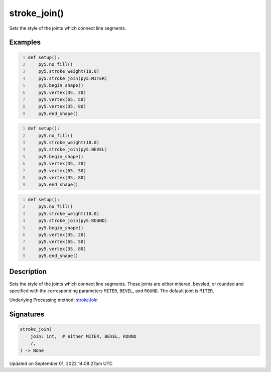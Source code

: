 stroke_join()
=============

Sets the style of the joints which connect line segments.

Examples
--------

.. raw:: html

    <div class="example-table">

.. raw:: html

    <div class="example-row"><div class="example-cell-image">

.. image:: /images/reference/Sketch_stroke_join_0.png
    :alt: example picture for stroke_join()

.. raw:: html

    </div><div class="example-cell-code">

.. code:: python
    :number-lines:

    def setup():
        py5.no_fill()
        py5.stroke_weight(10.0)
        py5.stroke_join(py5.MITER)
        py5.begin_shape()
        py5.vertex(35, 20)
        py5.vertex(65, 50)
        py5.vertex(35, 80)
        py5.end_shape()

.. raw:: html

    </div></div>

.. raw:: html

    <div class="example-row"><div class="example-cell-image">

.. image:: /images/reference/Sketch_stroke_join_1.png
    :alt: example picture for stroke_join()

.. raw:: html

    </div><div class="example-cell-code">

.. code:: python
    :number-lines:

    def setup():
        py5.no_fill()
        py5.stroke_weight(10.0)
        py5.stroke_join(py5.BEVEL)
        py5.begin_shape()
        py5.vertex(35, 20)
        py5.vertex(65, 50)
        py5.vertex(35, 80)
        py5.end_shape()

.. raw:: html

    </div></div>

.. raw:: html

    <div class="example-row"><div class="example-cell-image">

.. image:: /images/reference/Sketch_stroke_join_2.png
    :alt: example picture for stroke_join()

.. raw:: html

    </div><div class="example-cell-code">

.. code:: python
    :number-lines:

    def setup():
        py5.no_fill()
        py5.stroke_weight(10.0)
        py5.stroke_join(py5.ROUND)
        py5.begin_shape()
        py5.vertex(35, 20)
        py5.vertex(65, 50)
        py5.vertex(35, 80)
        py5.end_shape()

.. raw:: html

    </div></div>

.. raw:: html

    </div>

Description
-----------

Sets the style of the joints which connect line segments. These joints are either mitered, beveled, or rounded and specified with the corresponding parameters ``MITER``, ``BEVEL``, and ``ROUND``. The default joint is ``MITER``.

Underlying Processing method: `strokeJoin <https://processing.org/reference/strokeJoin_.html>`_

Signatures
----------

.. code:: python

    stroke_join(
        join: int,  # either MITER, BEVEL, ROUND
        /,
    ) -> None

Updated on September 01, 2022 14:08:27pm UTC

